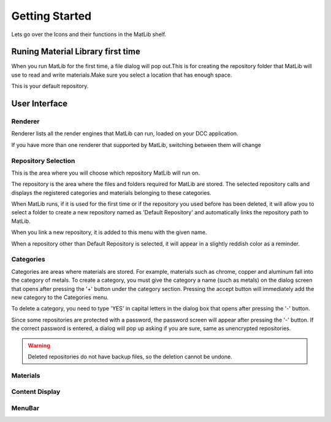 Getting Started
++++

Lets go over the Icons and their functions in the MatLib shelf.

.. image:: /images/shelf_icons.jpg

Runing Material Library first time
====

When you run MatLib for the first time, a file dialog will pop out.This is for creating the repository folder that MatLib will use to read and write materials.Make sure you select a location that has enough space.

This is your default repository.

User Interface
====

.. image:: /images/matlib_ui_explain.png

Renderer
____

Renderer lists all the render engines that MatLib can run, loaded on your DCC application.

If you have more than one renderer that supported by MatLib, switching between them will change

Repository Selection
____

This is the area where you will choose which repository MatLib will run on.

The repository is the area where the files and folders required for MatLib are stored. The selected repository calls and displays the registered categories and materials belonging to these categories.

When MatLib runs, if it is used for the first time or if the repository you used before has been deleted, it will allow you to select a folder to create a new repository named as  'Default Repository' and automatically links the repository path to MatLib.

When you link a new repository, it is added to this menu with the given name.

When a repository other than Default Repository is selected, it will appear in a slightly reddish color as a reminder.


Categories
____

Categories are areas where materials are stored. For example, materials such as chrome, copper and aluminum fall into the category of metals.
To create a category, you must give the category a name (such as metals) on the dialog screen that opens after pressing the '+' button under the category section.
Pressing the accept button will immediately add the new category to the Categories menu.

To delete a category, you need to type 'YES' in capital letters in the dialog box that opens after pressing the '-' button.

Since some repositories are protected with a password, the password screen will appear after pressing the '-' button. If the correct password is entered, a dialog will pop up asking if you are sure, same as unencrypted repositories.

.. warning::
   Deleted repositories do not have backup files, so the deletion cannot be undone.


Materials
____

Content Display
____

MenuBar
____
